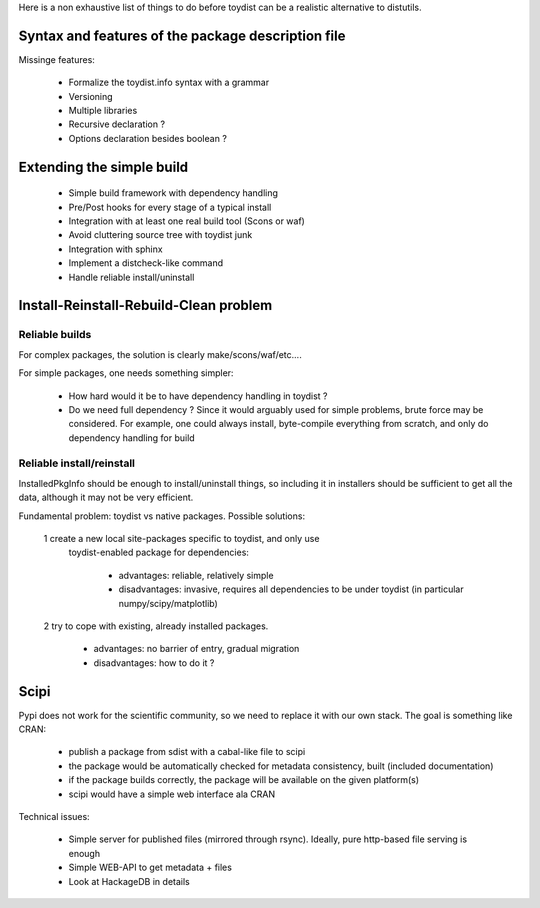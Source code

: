 Here is a non exhaustive list of things to do before toydist can be a realistic
alternative to distutils.

Syntax and features of the package description file
===================================================

Missinge features:

    - Formalize the toydist.info syntax with a grammar
    - Versioning
    - Multiple libraries
    - Recursive declaration ?
    - Options declaration besides boolean ?

Extending the simple build
==========================

    - Simple build framework with dependency handling
    - Pre/Post hooks for every stage of a typical install
    - Integration with at least one real build tool (Scons or waf)
    - Avoid cluttering source tree with toydist junk
    - Integration with sphinx
    - Implement a distcheck-like command
    - Handle reliable install/uninstall

Install-Reinstall-Rebuild-Clean problem
=======================================

Reliable builds
---------------

For complex packages, the solution is clearly make/scons/waf/etc....

For simple packages, one needs something simpler:
    
    - How hard would it be to have dependency handling in toydist ?
    - Do we need full dependency ? Since it would arguably used for simple
      problems, brute force may be considered. For example, one could
      always install, byte-compile everything from scratch, and only do
      dependency handling for build

Reliable install/reinstall
--------------------------

InstalledPkgInfo should be enough to install/uninstall things, so including it
in installers should be sufficient to get all the data, although it may not be
very efficient.

Fundamental problem: toydist vs native packages. Possible solutions:

    1 create a new local site-packages specific to toydist, and only use
      toydist-enabled package for dependencies:

        - advantages: reliable, relatively simple
        - disadvantages: invasive, requires all dependencies to be
          under toydist (in particular numpy/scipy/matplotlib)

    2 try to cope with existing, already installed packages.

        - advantages: no barrier of entry, gradual migration
        - disadvantages: how to do it ?

Scipi
=====

Pypi does not work for the scientific community, so we need to replace it with
our own stack. The goal is something like CRAN:

    - publish a package from sdist with a cabal-like file to scipi
    - the package would be automatically checked for metadata consistency,
      built (included documentation)
    - if the package builds correctly, the package will be available on the
      given platform(s)
    - scipi would have a simple web interface ala CRAN

Technical issues:

    - Simple server for published files (mirrored through rsync). Ideally,
      pure http-based file serving is enough
    - Simple WEB-API to get metadata + files
    - Look at HackageDB in details
